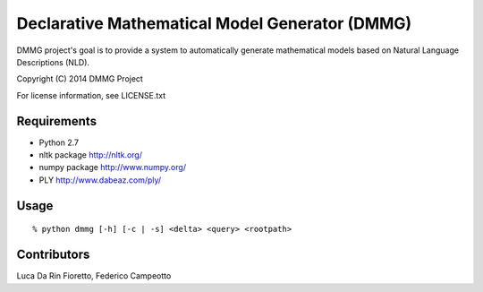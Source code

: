 Declarative Mathematical Model Generator (DMMG)
===============================================
DMMG project's goal is to provide a system to automatically generate
mathematical models based on Natural Language Descriptions (NLD).

Copyright (C) 2014 DMMG Project

For license information, see LICENSE.txt


Requirements
------------
- Python 2.7
- nltk package http://nltk.org/
- numpy package http://www.numpy.org/
- PLY http://www.dabeaz.com/ply/

Usage
----------------------------
::

    % python dmmg [-h] [-c | -s] <delta> <query> <rootpath>

Contributors
------------
Luca Da Rin Fioretto, Federico Campeotto

.. How to install
.. ==============


